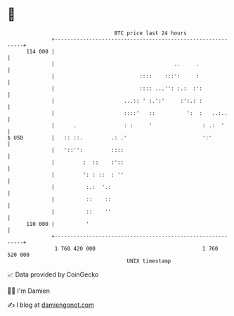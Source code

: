 * 👋

#+begin_example
                                     BTC price last 24 hours                    
                 +------------------------------------------------------------+ 
         114 000 |                                                            | 
                 |                                      ..     .              | 
                 |                           ::::    :::':     :              | 
                 |                           :::: ...'': :.:  :':             | 
                 |                      ...:: ' :.':'     :':.: :             | 
                 |                      ::::'   ::          ':  :   ..:..     | 
                 |      .               : :     '                : .:  '      | 
   $ USD         |   :: ::.         .: .'                        ':'          | 
                 |   '::'':         ::::                                      | 
                 |         :  ::    :'::                                      | 
                 |         ': : ::  : ''                                      | 
                 |          :.:  '.:                                          | 
                 |          ::    ::                                          | 
                 |          ::    ''                                          | 
         110 000 |          '                                                 | 
                 +------------------------------------------------------------+ 
                  1 760 420 000                                  1 760 520 000  
                                         UNIX timestamp                         
#+end_example
📈 Data provided by CoinGecko

🧑‍💻 I'm Damien

✍️ I blog at [[https://www.damiengonot.com][damiengonot.com]]
